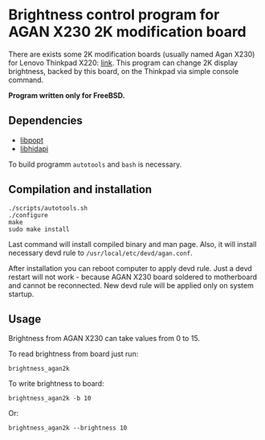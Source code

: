 * Brightness control program for AGAN X230 2K modification board

There are exists some 2K modification boards (usually named Agan X230) for
Lenovo Thinkpad X220: [[https://aliexpress.ru/item/1005004222503527.html][link]]. This program can change 2K display brightness,
backed by this board, on the Thinkpad via simple console command.

*Program written only for FreeBSD.*

** Dependencies

- [[https://github.com/rpm-software-management/popt][libpopt]]
- [[https://github.com/libusb/hidapi][libhidapi]]

To build programm =autotools= and =bash= is necessary.

** Compilation and installation

#+begin_example
./scripts/autotools.sh
./configure
make
sudo make install
#+end_example

Last command will install compiled binary and man page. Also, it will install
necessary devd rule to =/usr/local/etc/devd/agan.conf=.

After installation you can reboot computer to apply devd rule. Just a devd
restart will not work - because AGAN X230 board soldered to motherboard and
cannot be reconnected. New devd rule will be applied only on system startup.

** Usage

Brightness from AGAN X230 can take values from 0 to 15.

To read brightness from board just run:
#+begin_example
brightness_agan2k
#+end_example

To write brightness to board:
#+begin_example
brightness_agan2k -b 10
#+end_example

Or:
#+begin_example
brightness_agan2k --brightness 10
#+end_example
